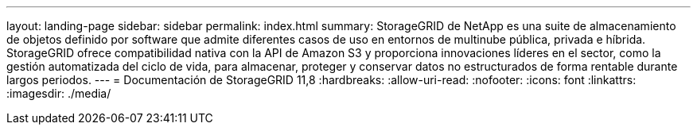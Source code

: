 ---
layout: landing-page 
sidebar: sidebar 
permalink: index.html 
summary: StorageGRID de NetApp es una suite de almacenamiento de objetos definido por software que admite diferentes casos de uso en entornos de multinube pública, privada e híbrida. StorageGRID ofrece compatibilidad nativa con la API de Amazon S3 y proporciona innovaciones líderes en el sector, como la gestión automatizada del ciclo de vida, para almacenar, proteger y conservar datos no estructurados de forma rentable durante largos periodos. 
---
= Documentación de StorageGRID 11,8
:hardbreaks:
:allow-uri-read: 
:nofooter: 
:icons: font
:linkattrs: 
:imagesdir: ./media/


